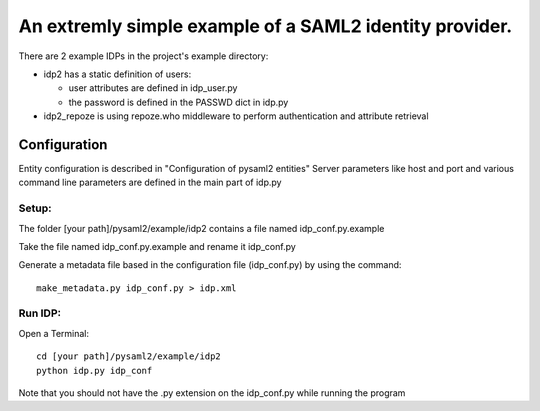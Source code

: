 .. _example_idp:

An extremly simple example of a SAML2 identity provider.
========================================================

There are 2 example IDPs in the project's example directory:

* idp2 has a static definition of users:

  * user attributes are defined in idp_user.py
  * the password is defined in the PASSWD dict in idp.py

* idp2_repoze is using repoze.who middleware to perform authentication and attribute retrieval

Configuration
-------------
Entity configuration is described in "Configuration of pysaml2 entities"
Server parameters like host and port and various command line parameters are
defined in the main part of idp.py

Setup:
******

The folder [your path]/pysaml2/example/idp2 contains a file named idp_conf.py.example

Take the file named idp_conf.py.example and rename it idp_conf.py

Generate a metadata file based in the configuration file (idp_conf.py) by using the command::

    make_metadata.py idp_conf.py > idp.xml


Run IDP:
********

Open a Terminal::

    cd [your path]/pysaml2/example/idp2
    python idp.py idp_conf

Note that you should not have the .py extension on the idp_conf.py while running the program
